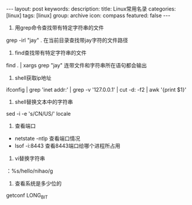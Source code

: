 #+BEGIN_HTML
---
layout: post
keywords: 
description: 
title: Linux常用名录  
categories: [linux]
tags: [linux]
group: archive
icon: compass
featured: false
---
#+END_HTML
1. 用grep命令查找带有特定字符串的文件
grep -irl "jay"  .   在当前目录查找带jay字符的文件路径
2. find查找带有特定字符串的文件
find . | xargs grep "jay" 连带文件和字符串所在语句都会输出
3. shell获取ip地址
ifconfig | grep 'inet addr:' | grep -v '127.0.0.1' | cut -d: -f2 | awk '{print $1}'
4. shell替换文本中的字符串
sed -i -e 's/CN/US/' locale 
5. 查看端口
+ netstate    -ntlp  查看端口情况
+ lsof    -i:8443     查看8443端口给哪个进程所占用
6. vi替换字符串
：%s/hello/nihao/g
7. 查看系统是多少位的
getconf LONG_BIT
